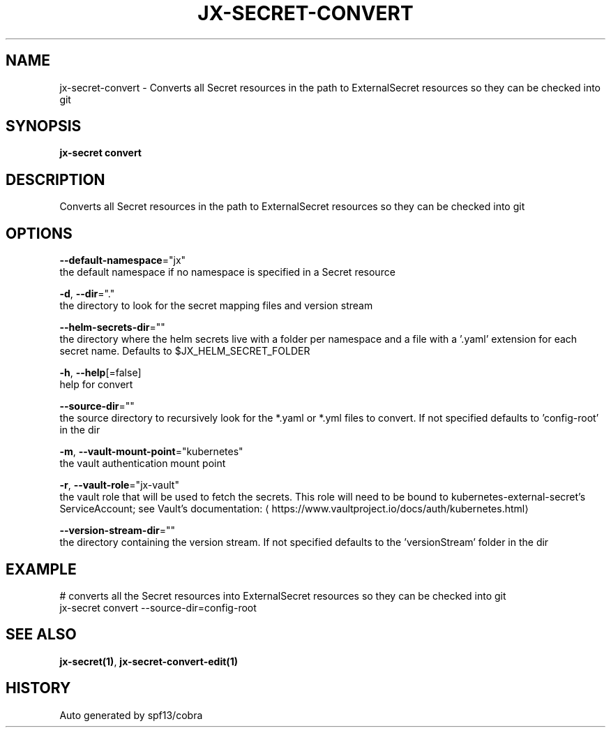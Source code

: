 .TH "JX-SECRET\-CONVERT" "1" "" "Auto generated by spf13/cobra" "" 
.nh
.ad l


.SH NAME
.PP
jx\-secret\-convert \- Converts all Secret resources in the path to ExternalSecret resources so they can be checked into git


.SH SYNOPSIS
.PP
\fBjx\-secret convert\fP


.SH DESCRIPTION
.PP
Converts all Secret resources in the path to ExternalSecret resources so they can be checked into git


.SH OPTIONS
.PP
\fB\-\-default\-namespace\fP="jx"
    the default namespace if no namespace is specified in a Secret resource

.PP
\fB\-d\fP, \fB\-\-dir\fP="."
    the directory to look for the secret mapping files and version stream

.PP
\fB\-\-helm\-secrets\-dir\fP=""
    the directory where the helm secrets live with a folder per namespace and a file with a '.yaml' extension for each secret name. Defaults to $JX\_HELM\_SECRET\_FOLDER

.PP
\fB\-h\fP, \fB\-\-help\fP[=false]
    help for convert

.PP
\fB\-\-source\-dir\fP=""
    the source directory to recursively look for the *.yaml or *.yml files to convert. If not specified defaults to 'config\-root' in the dir

.PP
\fB\-m\fP, \fB\-\-vault\-mount\-point\fP="kubernetes"
    the vault authentication mount point

.PP
\fB\-r\fP, \fB\-\-vault\-role\fP="jx\-vault"
    the vault role that will be used to fetch the secrets. This role will need to be bound to kubernetes\-external\-secret's ServiceAccount; see Vault's documentation: 
\[la]https://www.vaultproject.io/docs/auth/kubernetes.html\[ra]

.PP
\fB\-\-version\-stream\-dir\fP=""
    the directory containing the version stream. If not specified defaults to the 'versionStream' folder in the dir


.SH EXAMPLE
.PP
# converts all the Secret resources into ExternalSecret resources so they can be checked into git
  jx\-secret convert \-\-source\-dir=config\-root


.SH SEE ALSO
.PP
\fBjx\-secret(1)\fP, \fBjx\-secret\-convert\-edit(1)\fP


.SH HISTORY
.PP
Auto generated by spf13/cobra
